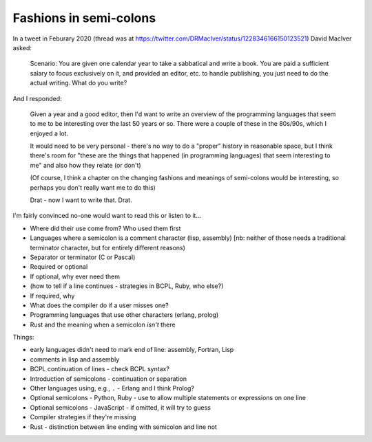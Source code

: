 =======================
Fashions in semi-colons
=======================

In a tweet in Feburary 2020 (thread was at
https://twitter.com/DRMacIver/status/1228346166150123521)
David MacIver asked:

  Scenario: You are given one calendar year to take a sabbatical and write a
  book. You are paid a sufficient salary to focus exclusively on it, and
  provided an editor, etc. to handle publishing, you just need to do the
  actual writing. What do you write?

And I responded:

  Given a year and a good editor, then I'd want to write an overview of the
  programming languages that seem to me to be interesting over the last 50
  years or so. There were a couple of these in the 80s/90s, which I enjoyed a
  lot.

  It would need to be very personal - there's no way to do a "proper" history
  in reasonable space, but I think there's room for "these are the things that
  happened (in programming languages) that seem interesting to me" and also
  how they relate (or don't)

  (Of course, I think a chapter on the changing fashions and meanings of
  semi-colons would be interesting, so perhaps you don't really want me to do
  this)

  Drat - now I want to write that. Drat.

I'm fairly convinced no-one would want to read this or listen to it...

* Where did their use come from? Who used them first
* Languages where a semicolon is a comment character (lisp, assembly) [nb:
  neither of those needs a traditional terminator character, but for entirely
  different reasons)
* Separator or terminator (C or Pascal)
* Required or optional
* If optional, why ever need them
* (how to tell if a line continues - strategies in BCPL, Ruby, who else?)
* If required, why
* What does the compiler do if a user misses one?
* Programming languages that use other characters (erlang, prolog)
* Rust and the meaning when a semicolon *isn't* there



Things:

- early languages didn't need to mark end of line: assembly, Fortran, Lisp
- comments in lisp and assembly
- BCPL continuation of lines - check BCPL syntax?
- Introduction of semicolons - continuation or separation
- Other languages using, e.g., ``.`` - Erlang and I think Prolog?
- Optional semicolons - Python, Ruby - use to allow multiple statements or
  expressions on one line
- Optional semicolons - JavaScript - if omitted, it will try to guess
- Compiler strategies if they're missing
- Rust - distinction between line ending with semicolon and line not
